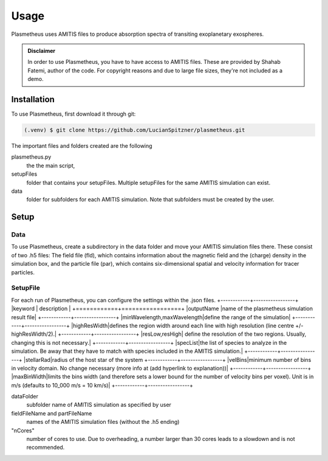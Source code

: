 Usage
=====

Plasmetheus uses AMITIS files to produce absorption spectra of transiting exoplanetary exospheres.

.. admonition:: Disclaimer

      In order to use Plasmetheus, you have to have access to AMITIS files. These are provided by Shahab Fatemi, author of the code. 
      For copyright reasons and due to large file sizes, they're not included as a demo.

.. _installation:

Installation
------------

To use Plasmetheus, first download it through git:

.. code-block:: console

   (.venv) $ git clone https://github.com/LucianSpitzner/plasmetheus.git


The important files and folders created are the following

plasmetheus.py
    the the main script,


setupFiles
    folder that contains your setupFiles. Multiple setupFiles for the same AMITIS simulation can exist.


data
    folder for subfolders for each AMITIS simulation. Note that subfolders must be created by the user.


.. _setup:

Setup
-----

Data
^^^^

To use Plasmetheus, create a subdirectory in the data folder and move your AMITIS simulation files there. These consist of two
.h5 files: The field file (fld), which contains information about the magnetic field and the (charge) density in the simulation box, and the
particle file (par), which contains six-dimensional spatial and velocity information for tracer particles. 

SetupFile
^^^^^^^^^
For each run of Plasmetheus, you can configure the settings within the .json files.
+------------+-----------------+
|keyword     | description     |
+============+=================+
|outputName  |name of the plasmetheus simulation result file|
+------------+-----------------+
|minWavelength,maxWavelength|define the range of the simulation| 
+------------+-----------------+
|highResWidth|defines the region width around each line with high resolution (line centre +/- highResWidth/2).|
+------------+-----------------+
|resLow,resHigh| define the resolution of the two regions. Usually, changing this is not necessary.|
+------------+-----------------+
|specList|the list of species to analyze in the simulation. Be away that they have to match with species included in the AMITIS simulation.|
+------------+-----------------+
|stellarRad|radius of the host star of the system
+------------+-----------------+
|velBins|minimum number of bins in velocity domain. No change necessary (more info at (add hyperlink to explanation))|
+------------+-----------------+
|maxBinWidth|limits the bins width (and therefore sets a lower bound for the number of velocity bins per voxel). Unit is in m/s (defaults to 10_000 m/s = 10 km/s)|
+------------+-----------------+

dataFolder
   subfolder name of AMITIS simulation as specified by user

fieldFileName and partFileName
   names of the AMITIS simulation files (without the .h5 ending)

"nCores"
   number of cores to use. Due to overheading, a number larger than 30 cores leads to a slowdown and is not recommended.